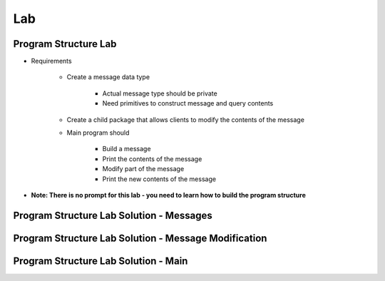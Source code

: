 ========
Lab
========

-----------------------
Program Structure Lab
-----------------------

* Requirements

   - Create a message data type

      + Actual message type should be private
      + Need primitives to construct message and query contents

   - Create a child package that allows clients to modify the contents of the message

   - Main program should

      + Build a message
      + Print the contents of the message
      + Modify part of the message
      + Print the new contents of the message

* **Note: There is no prompt for this lab - you need to learn how to build the program structure**

----------------------------------------------
Program Structure Lab Solution - Messages
----------------------------------------------

.. container:: source_include 130_program_structure/lab/program_structure/answer/messages.ads :code:Ada :number-lines:1

.. container:: source_include 130_program_structure/lab/program_structure/answer/messages.adb :code:Ada :number-lines:1

-------------------------------------------------------
Program Structure Lab Solution - Message Modification
-------------------------------------------------------

.. container:: source_include 130_program_structure/lab/program_structure/answer/messages-modify.ads :code:Ada :number-lines:1

.. container:: source_include 130_program_structure/lab/program_structure/answer/messages-modify.adb :code:Ada :number-lines:1

---------------------------------------
Program Structure Lab Solution - Main
---------------------------------------

.. container:: source_include 130_program_structure/lab/program_structure/answer/main.adb :code:Ada :number-lines:1

